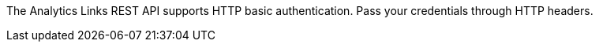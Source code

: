 The Analytics Links REST API supports HTTP basic authentication.
Pass your credentials through HTTP headers.